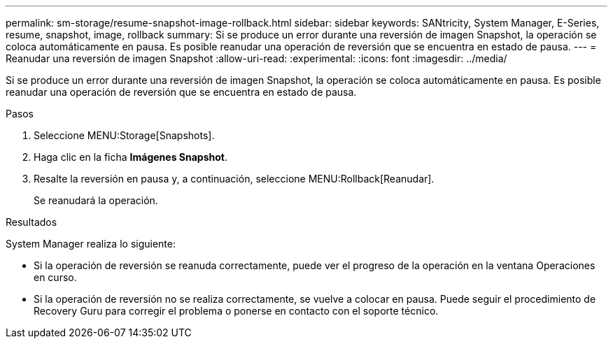 ---
permalink: sm-storage/resume-snapshot-image-rollback.html 
sidebar: sidebar 
keywords: SANtricity, System Manager, E-Series, resume, snapshot, image, rollback 
summary: Si se produce un error durante una reversión de imagen Snapshot, la operación se coloca automáticamente en pausa. Es posible reanudar una operación de reversión que se encuentra en estado de pausa. 
---
= Reanudar una reversión de imagen Snapshot
:allow-uri-read: 
:experimental: 
:icons: font
:imagesdir: ../media/


[role="lead"]
Si se produce un error durante una reversión de imagen Snapshot, la operación se coloca automáticamente en pausa. Es posible reanudar una operación de reversión que se encuentra en estado de pausa.

.Pasos
. Seleccione MENU:Storage[Snapshots].
. Haga clic en la ficha *Imágenes Snapshot*.
. Resalte la reversión en pausa y, a continuación, seleccione MENU:Rollback[Reanudar].
+
Se reanudará la operación.



.Resultados
System Manager realiza lo siguiente:

* Si la operación de reversión se reanuda correctamente, puede ver el progreso de la operación en la ventana Operaciones en curso.
* Si la operación de reversión no se realiza correctamente, se vuelve a colocar en pausa. Puede seguir el procedimiento de Recovery Guru para corregir el problema o ponerse en contacto con el soporte técnico.


